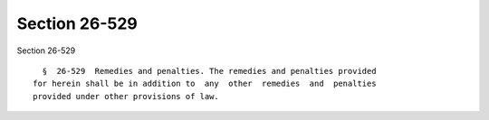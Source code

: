 Section 26-529
==============

Section 26-529 ::    
        
     
        §  26-529  Remedies and penalties. The remedies and penalties provided
      for herein shall be in addition to  any  other  remedies  and  penalties
      provided under other provisions of law.
    
    
    
    
    
    
    